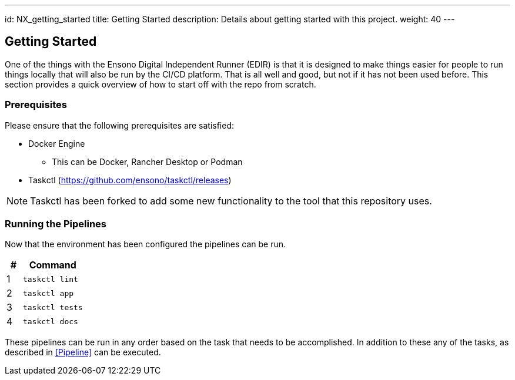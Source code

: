 ---
id: NX_getting_started
title: Getting Started
description: Details about getting started with this project.
weight: 40
---

== Getting Started

One of the things with the Ensono Digital Independent Runner (EDIR) is that it is designed to make things easier for people to run things locally that will also be run by the CI/CD platform. That is all well and good, but not if it has not been used before. This section provides a quick overview of how to start off with the repo from scratch.

=== Prerequisites

Please ensure that the following prerequisites are satisfied:

* Docker Engine
** This can be Docker, Rancher Desktop or Podman
* Taskctl (https://github.com/ensono/taskctl/releases)

NOTE: Taskctl has been forked to add some new functionality to the tool that this repository uses.

=== Running the Pipelines

Now that the environment has been configured the pipelines can be run.

[cols="1,4",options=header,stripes=even]
|===
| # | Command
| 1 | `taskctl lint`
| 2 | `taskctl app`
| 3 | `taskctl tests`
| 4 | `taskctl docs`
|===

These pipelines can be run in any order based on the task that needs to be accomplished. In addition to these any of the tasks, as described in <<Pipeline>> can be executed.
